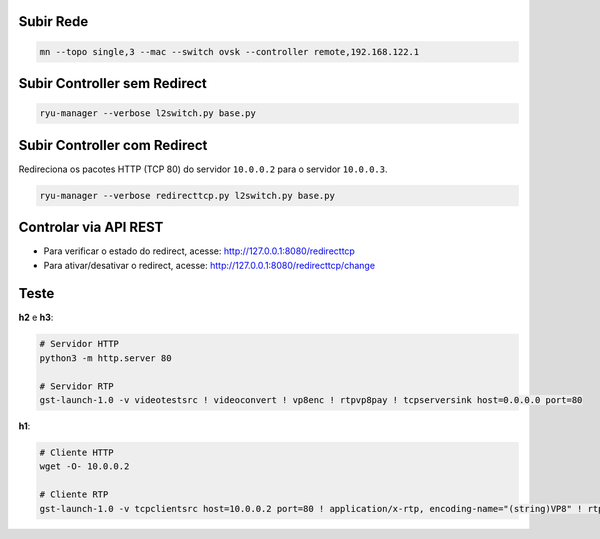 Subir Rede
==========

.. code-block:: sh

  mn --topo single,3 --mac --switch ovsk --controller remote,192.168.122.1


Subir Controller sem Redirect
=============================

.. code-block:: sh

  ryu-manager --verbose l2switch.py base.py


Subir Controller com Redirect
=============================

Redireciona os pacotes HTTP (TCP 80) do servidor ``10.0.0.2`` para o servidor ``10.0.0.3``.

.. code-block:: sh

  ryu-manager --verbose redirecttcp.py l2switch.py base.py


Controlar via API REST
======================

- Para verificar o estado do redirect, acesse: http://127.0.0.1:8080/redirecttcp
- Para ativar/desativar o redirect, acesse: http://127.0.0.1:8080/redirecttcp/change


Teste
=====

**h2** e **h3**:

.. code-block:: sh

  # Servidor HTTP
  python3 -m http.server 80

  # Servidor RTP
  gst-launch-1.0 -v videotestsrc ! videoconvert ! vp8enc ! rtpvp8pay ! tcpserversink host=0.0.0.0 port=80

**h1**:

.. code-block:: sh

  # Cliente HTTP
  wget -O- 10.0.0.2

  # Cliente RTP
  gst-launch-1.0 -v tcpclientsrc host=10.0.0.2 port=80 ! application/x-rtp, encoding-name="(string)VP8" ! rtpvp8depay ! vp8dec ! autovideosink
